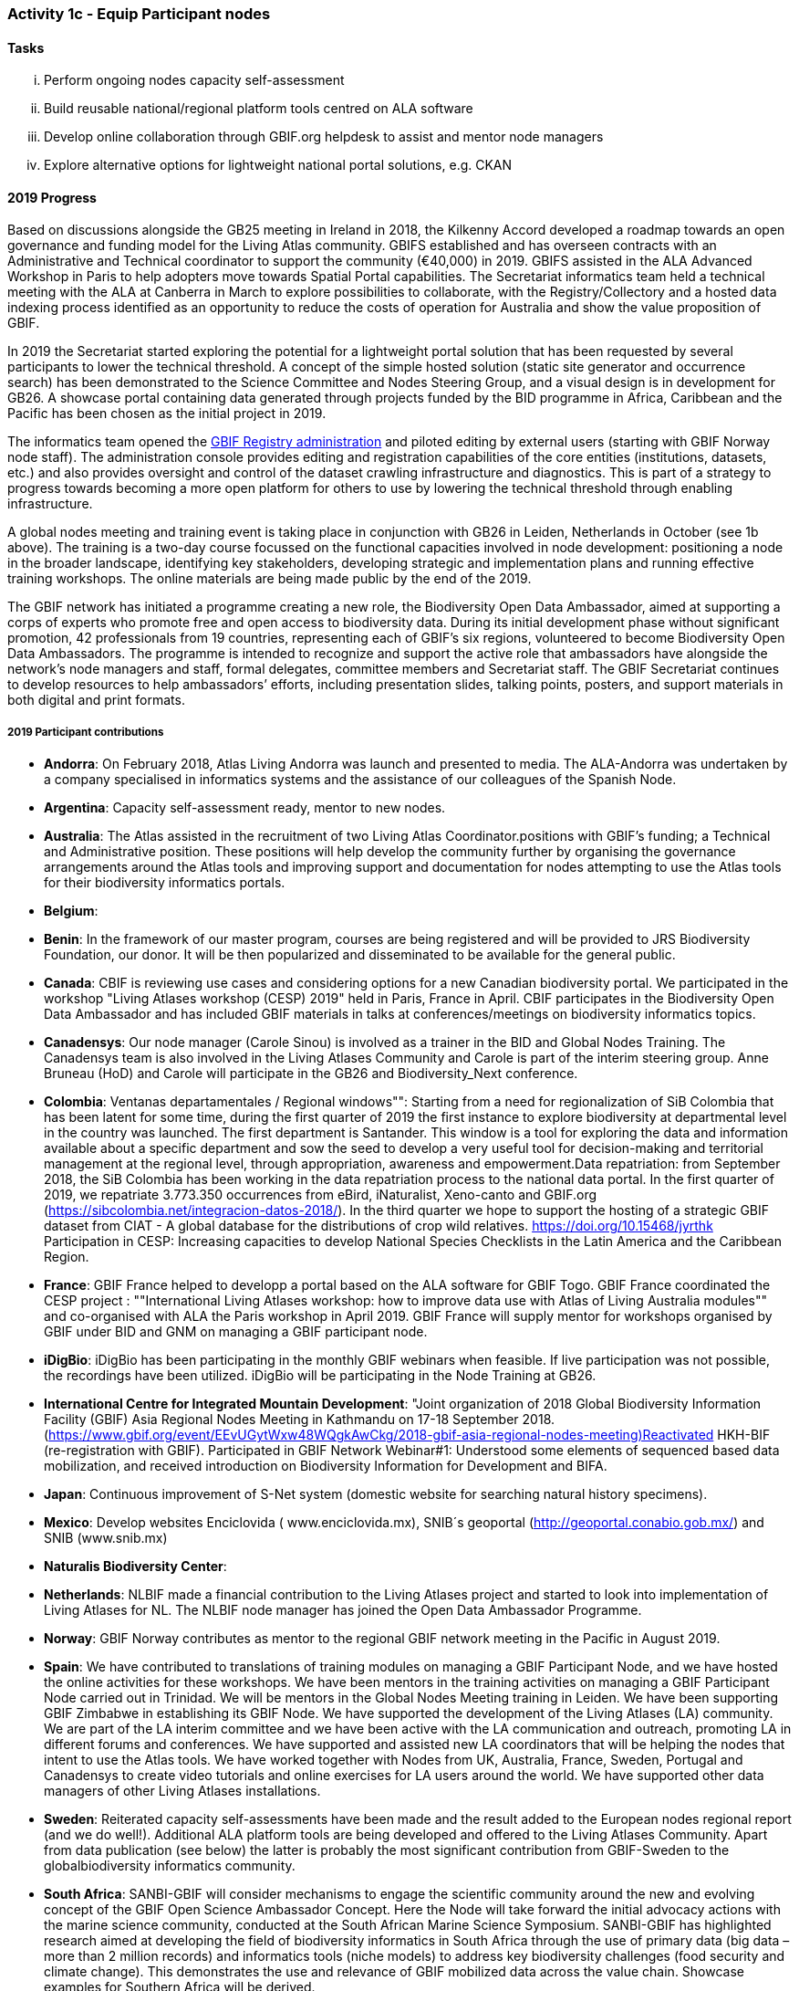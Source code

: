 === Activity 1c - Equip Participant nodes

==== Tasks

[lowerroman]
. Perform ongoing nodes capacity self-assessment
. Build reusable national/regional platform tools centred on ALA software
. Develop online collaboration through GBIF.org helpdesk to assist and mentor node managers
. Explore alternative options for lightweight national portal solutions, e.g. CKAN

==== 2019 Progress 

Based on discussions alongside the GB25 meeting in Ireland in 2018, the Kilkenny Accord developed a roadmap towards an open governance and funding model for the Living Atlas community. GBIFS established and has overseen contracts with an Administrative and Technical coordinator to support the community (€40,000) in 2019. GBIFS assisted in the ALA Advanced Workshop in Paris to help adopters move towards Spatial Portal capabilities. The Secretariat informatics team held a technical meeting with the ALA at Canberra in March to explore possibilities to collaborate, with the Registry/Collectory and a hosted data indexing process identified as an opportunity to reduce the costs of operation for Australia and show the value proposition of GBIF.

In 2019 the Secretariat started exploring the potential for a lightweight portal solution that has been requested by several participants to lower the technical threshold. A concept of the simple hosted solution (static site generator and occurrence search) has been demonstrated to the Science Committee and Nodes Steering Group, and a visual design is in development for GB26. A showcase portal containing data generated through projects funded by the BID programme in Africa, Caribbean and the Pacific has been chosen as the initial project in 2019.

The informatics team opened the https://registry.gbif.org[GBIF Registry administration] and piloted editing by external users (starting with GBIF Norway node staff). The administration console provides editing and registration capabilities of the core entities (institutions, datasets, etc.) and also provides oversight and control of the dataset crawling infrastructure and diagnostics. This is part of a strategy to progress towards becoming a more open platform for others to use by lowering the technical threshold through enabling infrastructure.

A global nodes meeting and training event is taking place in conjunction with GB26 in Leiden, Netherlands in October (see 1b above). The training is a two-day course focussed on the functional capacities involved in node development: positioning a node in the broader landscape, identifying key stakeholders, developing strategic and implementation plans and running effective training workshops. The online materials are being made public by the end of the 2019.

The GBIF network has initiated a programme creating a new role, the Biodiversity Open Data Ambassador, aimed at supporting a corps of experts who promote free and open access to biodiversity data. During its initial development phase without significant promotion, 42 professionals from 19 countries, representing each of GBIF’s six regions, volunteered to become Biodiversity Open Data Ambassadors. The programme is intended to recognize and support the active role that ambassadors have alongside the network’s node managers and staff, formal delegates, committee members and Secretariat staff. The GBIF Secretariat continues to develop resources to help ambassadors’ efforts, including presentation slides, talking points, posters, and support materials in both digital and print formats.

===== 2019 Participant contributions

* *Andorra*: On February 2018, Atlas Living Andorra was launch and presented to media. The ALA-Andorra was undertaken by a company specialised in informatics systems and the assistance of our colleagues of the Spanish Node.

* *Argentina*: Capacity self-assessment ready, mentor to new nodes.

* *Australia*: The Atlas assisted in the recruitment of two Living Atlas Coordinator.positions with GBIF's funding; a Technical and Administrative position. These positions will help develop the community further by organising the governance arrangements around the Atlas tools and improving support and documentation for nodes attempting to use the Atlas tools for their biodiversity informatics portals.

* *Belgium*: 

* *Benin*: In the framework of our master program, courses are being registered and will be provided to JRS Biodiversity Foundation, our donor. It will be then popularized and disseminated to be available for the general public.

* *Canada*: CBIF is reviewing use cases and considering options for a new Canadian biodiversity portal. We participated in the workshop "Living Atlases workshop (CESP) 2019" held in Paris, France in April. CBIF participates in the Biodiversity Open Data Ambassador and has included GBIF materials in talks at conferences/meetings on biodiversity informatics topics. 

* *Canadensys*: Our node manager (Carole Sinou) is involved as a trainer in the BID and Global Nodes Training. The Canadensys team is also involved in the Living Atlases Community and Carole is part of the interim steering group. Anne Bruneau (HoD) and Carole will participate in the GB26 and Biodiversity_Next conference.

* *Colombia*: Ventanas departamentales / Regional windows"": Starting from a need for regionalization of SiB Colombia that has been latent for some time, during the first quarter of 2019 the first instance to explore biodiversity at departmental level in the country was launched. The first department is Santander. This window is a tool for exploring the data and information available about a specific department and sow the seed to develop a very useful tool for decision-making and territorial management at the regional level, through appropriation, awareness and empowerment.Data repatriation: from September 2018, the SiB Colombia has been working in the data repatriation process to the national data portal. In the first quarter of 2019, we repatriate 3.773.350 occurrences from eBird, iNaturalist, Xeno-canto and GBIF.org (https://sibcolombia.net/integracion-datos-2018/). In the  third quarter we hope to support the hosting of a strategic GBIF dataset from CIAT - A global database for the distributions of crop wild relatives. https://doi.org/10.15468/jyrthk Participation in CESP: Increasing capacities to develop National Species Checklists in the Latin America and the Caribbean Region. 

* *France*: GBIF France helped to developp a portal based on the ALA software for GBIF Togo. 
GBIF France coordinated the CESP project : ""International Living Atlases workshop: how to improve data use with Atlas of Living Australia modules"" and co-organised with ALA the Paris workshop in April 2019. GBIF France will supply mentor for workshops organised by GBIF under BID and GNM on managing a GBIF participant node.

* *iDigBio*: iDigBio has been participating in the monthly GBIF webinars when feasible. If live participation was not possible, the recordings have been utilized. iDigBio will be participating in the Node Training at GB26.

* *International Centre for Integrated Mountain Development*: "Joint organization of 2018 Global Biodiversity Information Facility (GBIF) Asia Regional Nodes Meeting in Kathmandu on 17-18 September 2018. (https://www.gbif.org/event/EEvUGytWxw48WQgkAwCkg/2018-gbif-asia-regional-nodes-meeting)Reactivated HKH-BIF  (re-registration with GBIF). Participated in GBIF Network Webinar#1: Understood some elements of sequenced based data mobilization, and received introduction on Biodiversity Information for Development and BIFA.

* *Japan*: Continuous improvement of S-Net system (domestic website for searching natural history specimens).

* *Mexico*: Develop websites Enciclovida ( www.enciclovida.mx), SNIB´s geoportal (http://geoportal.conabio.gob.mx/) and SNIB (www.snib.mx)

* *Naturalis Biodiversity Center*: 

* *Netherlands*: NLBIF made a financial contribution to the Living Atlases project and started to look into implementation of Living Atlases for NL. The NLBIF node manager has joined the Open Data Ambassador Programme.

* *Norway*: GBIF Norway contributes as mentor to the regional GBIF network meeting in the Pacific in August 2019.

* *Spain*: We have contributed to translations of training modules on managing a GBIF Participant Node, and we have hosted the online activities for these workshops. We have been mentors in the training activities on managing a GBIF Participant Node carried out in Trinidad. We will be mentors in the Global Nodes Meeting training in Leiden. We have been supporting GBIF Zimbabwe in establishing its GBIF Node. We have supported the development of the Living Atlases (LA) community. We are part of the LA interim committee and we have been active with the LA communication and outreach, promoting LA in different forums and conferences. We have supported and assisted new LA coordinators that will be helping the nodes that intent to use the Atlas tools. We have worked together with Nodes from UK, Australia, France, Sweden, Portugal and Canadensys to create video tutorials and online exercises for LA users around the world. We have supported other data managers of other Living Atlases installations.

* *Sweden*: Reiterated capacity self-assessments have been made and the result added to the European nodes regional report (and we do well!). Additional ALA platform tools are being developed and offered to the Living Atlases Community. Apart from data publication (see below) the latter is probably the most significant contribution from GBIF-Sweden to the globalbiodiversity informatics  community.

* *South Africa*: SANBI-GBIF will consider mechanisms to engage the scientific community around the new and evolving concept of the GBIF Open Science Ambassador Concept. Here the Node will take forward the initial advocacy actions with the marine science community, conducted at the South African Marine Science Symposium. SANBI-GBIF has highlighted research aimed at developing the field of biodiversity informatics in South Africa through the use of primary data (big data –more than 2 million records) and informatics tools (niche models) to address key biodiversity challenges (food security and climate change). This demonstrates the use and relevance of GBIF mobilized data across the value chain. Showcase examples for Southern Africa will be derived.

* *United States*: Continued collaboration with iDigBio building nodes capacity and cooperation.

* *Zimbabwe*: Purchased and installed server for hosting data for GBIF Zimbabwe.


==== 2020 Work items

*	Support for 2020 Regional Nodes Meetings (€60,000). The Secretariat will investigate possible synergies with BID phase 2 regional meetings, as well as with a BIFA workshop in Asia.
*	The Secretariat will continue enhancing guidance documentation for nodes. This guidance will incorporate priorities in data mobilization, gap filling, private-sector engagement and products from CESP projects.
*	The Secretariat will design and implement user interfaces and services necessary to support simple hosted portals. The initial deployment will be of the BID programme portal followed by exploration of country portals and an exemplar virtual natural history collection. Discussions will determine whether such services should be restricted to Voting Participant countries and/or institutions that contribute a fee to create institutional portals.
*	Continue conversations to align codebases and infrastructure with ALA, iDigBio, DiSSCo and other potential partners. The alliance for biodiversity knowledge will be used as a platform for some of these interactions.
*	Support further development of the Living Atlases community (minimum €30,000).
*	Consolidate Biodiversity Open Data Ambassador programme with issuing of digital badges, listing ambassadors on country pages and capturing feedback on promotion of GBIF at events.

===== 2020 Participant plans

* *Andorra*: 
* *Argentina*:
* *Australia*:
* *Belgium*:
* *Benin*: 
* *Biodiversity Heritage Library*:
* *Canada*: 
* *Canadensys*: 
* *Colombia*:
* *Consortium of European Taxonomic Facilities*:
* *France*:
* *Germany*:
* *iDigBio*:
* *Integrated Taxonomic Information System*:
* *International Centre for Integrated Mountain Development*:
* *Japan*
* *Mexico*:
* *Naturalis Biodiversity Center*:
* *Netherlands*
* *Norway*:
* *Spain*:
* *Species 2000*:
* *Sweden*: 
* *South Africa*:
* *Switzerland*:
* *United States*: 
* *Zimbabwe*: 


==== Rationale

By coordinating national, regional and thematic networks, Participant nodes play an essential role in helping GBIF engage the broadest possible community of institutions, initiatives and individuals engaged in biodiversity informatics. GBIF must provide learning materials and tools to support nodes efficiently as they work to mobilize biodiversity data, promote the reuse of available data and support users by improving data management and quality. Preferred approaches enable any one node to invest in developing tools and capacity that others can easily leverage for the benefit of the whole community. The skills and experience of the node managers and other team members are recognized as uniquely valuable in helping new Participants establish their nodes and allowing the community to develop together.

==== Approach

GBIF promotes capacity self-assessment as a tool to help nodes with planning and tracking progress at all stages in the development of national biodiversity information facilities. The results of these assessments can also identify important capacity needs to address with learning materials, tools and collaborative projects. The reuse and adaptation of the Atlas of Living Australia’s open-source software tools by a growing community of nodes between 2013 and 2016 is an example of successful collaboration based on the mutual needs of the countries involved. Additional support for this international partnership will allow still more nodes to benefit from the collective resources and expertise to build websites that provide biodiversity data and services to a range of national and regional user communities. The nodes’ teams will also engage in collaborative helpdesk activities to enable them to share knowledge across the scientific and technical domains handled by the nodes.
